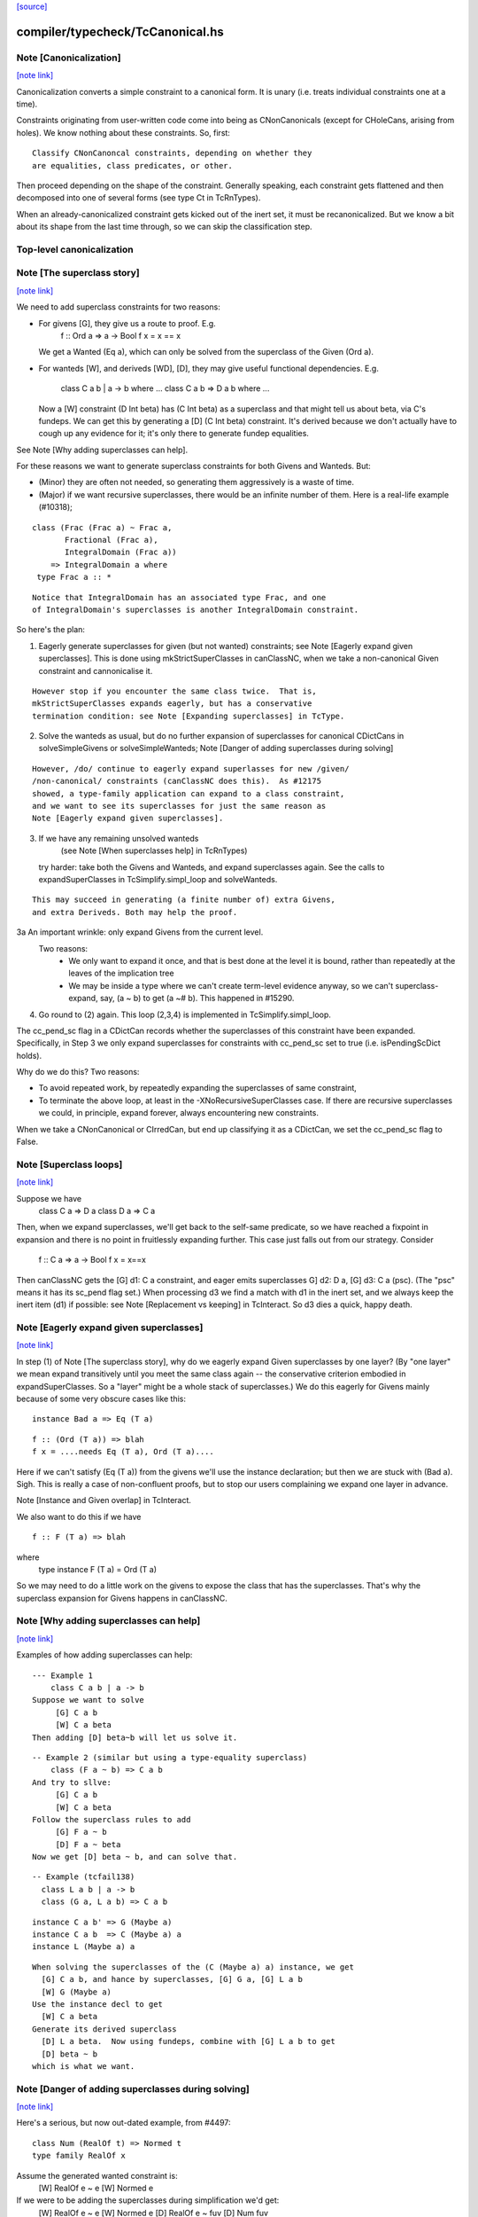 `[source] <https://gitlab.haskell.org/ghc/ghc/tree/master/compiler/typecheck/TcCanonical.hs>`_

compiler/typecheck/TcCanonical.hs
=================================


Note [Canonicalization]
~~~~~~~~~~~~~~~~~~~~~~~

`[note link] <https://gitlab.haskell.org/ghc/ghc/tree/master/compiler/typecheck/TcCanonical.hs#L58>`__

Canonicalization converts a simple constraint to a canonical form. It is
unary (i.e. treats individual constraints one at a time).

Constraints originating from user-written code come into being as
CNonCanonicals (except for CHoleCans, arising from holes). We know nothing
about these constraints. So, first:

::

     Classify CNonCanoncal constraints, depending on whether they
     are equalities, class predicates, or other.

Then proceed depending on the shape of the constraint. Generally speaking,
each constraint gets flattened and then decomposed into one of several forms
(see type Ct in TcRnTypes).

When an already-canonicalized constraint gets kicked out of the inert set,
it must be recanonicalized. But we know a bit about its shape from the
last time through, so we can skip the classification step.

Top-level canonicalization
~~~~~~~~~~~~~~~~~~~~~~~~~~~~~~~~~~~~~~~~~~~~~~~~~~~~~~~~~~~~~~~~~~~~~~~~~~~~~



Note [The superclass story]
~~~~~~~~~~~~~~~~~~~~~~~~~~~

`[note link] <https://gitlab.haskell.org/ghc/ghc/tree/master/compiler/typecheck/TcCanonical.hs#L222>`__

We need to add superclass constraints for two reasons:

* For givens [G], they give us a route to proof.  E.g.
    f :: Ord a => a -> Bool
    f x = x == x
  We get a Wanted (Eq a), which can only be solved from the superclass
  of the Given (Ord a).

* For wanteds [W], and deriveds [WD], [D], they may give useful
  functional dependencies.  E.g.
     class C a b | a -> b where ...
     class C a b => D a b where ...
  Now a [W] constraint (D Int beta) has (C Int beta) as a superclass
  and that might tell us about beta, via C's fundeps.  We can get this
  by generating a [D] (C Int beta) constraint.  It's derived because
  we don't actually have to cough up any evidence for it; it's only there
  to generate fundep equalities.

See Note [Why adding superclasses can help].

For these reasons we want to generate superclass constraints for both
Givens and Wanteds. But:

* (Minor) they are often not needed, so generating them aggressively
  is a waste of time.

* (Major) if we want recursive superclasses, there would be an infinite
  number of them.  Here is a real-life example (#10318);

::

     class (Frac (Frac a) ~ Frac a,
            Fractional (Frac a),
            IntegralDomain (Frac a))
         => IntegralDomain a where
      type Frac a :: *

::

  Notice that IntegralDomain has an associated type Frac, and one
  of IntegralDomain's superclasses is another IntegralDomain constraint.

So here's the plan:

1. Eagerly generate superclasses for given (but not wanted)
   constraints; see Note [Eagerly expand given superclasses].
   This is done using mkStrictSuperClasses in canClassNC, when
   we take a non-canonical Given constraint and cannonicalise it.

::

   However stop if you encounter the same class twice.  That is,
   mkStrictSuperClasses expands eagerly, but has a conservative
   termination condition: see Note [Expanding superclasses] in TcType.

2. Solve the wanteds as usual, but do no further expansion of
   superclasses for canonical CDictCans in solveSimpleGivens or
   solveSimpleWanteds; Note [Danger of adding superclasses during solving]

::

   However, /do/ continue to eagerly expand superlasses for new /given/
   /non-canonical/ constraints (canClassNC does this).  As #12175
   showed, a type-family application can expand to a class constraint,
   and we want to see its superclasses for just the same reason as
   Note [Eagerly expand given superclasses].

3. If we have any remaining unsolved wanteds
        (see Note [When superclasses help] in TcRnTypes)
   try harder: take both the Givens and Wanteds, and expand
   superclasses again.  See the calls to expandSuperClasses in
   TcSimplify.simpl_loop and solveWanteds.

::

   This may succeed in generating (a finite number of) extra Givens,
   and extra Deriveds. Both may help the proof.

3a An important wrinkle: only expand Givens from the current level.
   Two reasons:
      - We only want to expand it once, and that is best done at
        the level it is bound, rather than repeatedly at the leaves
        of the implication tree
      - We may be inside a type where we can't create term-level
        evidence anyway, so we can't superclass-expand, say,
        (a ~ b) to get (a ~# b).  This happened in #15290.

4. Go round to (2) again.  This loop (2,3,4) is implemented
   in TcSimplify.simpl_loop.

The cc_pend_sc flag in a CDictCan records whether the superclasses of
this constraint have been expanded.  Specifically, in Step 3 we only
expand superclasses for constraints with cc_pend_sc set to true (i.e.
isPendingScDict holds).

Why do we do this?  Two reasons:

* To avoid repeated work, by repeatedly expanding the superclasses of
  same constraint,

* To terminate the above loop, at least in the -XNoRecursiveSuperClasses
  case.  If there are recursive superclasses we could, in principle,
  expand forever, always encountering new constraints.

When we take a CNonCanonical or CIrredCan, but end up classifying it
as a CDictCan, we set the cc_pend_sc flag to False.



Note [Superclass loops]
~~~~~~~~~~~~~~~~~~~~~~~

`[note link] <https://gitlab.haskell.org/ghc/ghc/tree/master/compiler/typecheck/TcCanonical.hs#L321>`__

Suppose we have
  class C a => D a
  class D a => C a

Then, when we expand superclasses, we'll get back to the self-same
predicate, so we have reached a fixpoint in expansion and there is no
point in fruitlessly expanding further.  This case just falls out from
our strategy.  Consider
  f :: C a => a -> Bool
  f x = x==x
Then canClassNC gets the [G] d1: C a constraint, and eager emits superclasses
G] d2: D a, [G] d3: C a (psc).  (The "psc" means it has its sc_pend flag set.)
When processing d3 we find a match with d1 in the inert set, and we always
keep the inert item (d1) if possible: see Note [Replacement vs keeping] in
TcInteract.  So d3 dies a quick, happy death.



Note [Eagerly expand given superclasses]
~~~~~~~~~~~~~~~~~~~~~~~~~~~~~~~~~~~~~~~~

`[note link] <https://gitlab.haskell.org/ghc/ghc/tree/master/compiler/typecheck/TcCanonical.hs#L339>`__

In step (1) of Note [The superclass story], why do we eagerly expand
Given superclasses by one layer?  (By "one layer" we mean expand transitively
until you meet the same class again -- the conservative criterion embodied
in expandSuperClasses.  So a "layer" might be a whole stack of superclasses.)
We do this eagerly for Givens mainly because of some very obscure
cases like this:

::

   instance Bad a => Eq (T a)

::

   f :: (Ord (T a)) => blah
   f x = ....needs Eq (T a), Ord (T a)....

Here if we can't satisfy (Eq (T a)) from the givens we'll use the
instance declaration; but then we are stuck with (Bad a).  Sigh.
This is really a case of non-confluent proofs, but to stop our users
complaining we expand one layer in advance.

Note [Instance and Given overlap] in TcInteract.

We also want to do this if we have

::

   f :: F (T a) => blah

where
   type instance F (T a) = Ord (T a)

So we may need to do a little work on the givens to expose the
class that has the superclasses.  That's why the superclass
expansion for Givens happens in canClassNC.



Note [Why adding superclasses can help]
~~~~~~~~~~~~~~~~~~~~~~~~~~~~~~~~~~~~~~~

`[note link] <https://gitlab.haskell.org/ghc/ghc/tree/master/compiler/typecheck/TcCanonical.hs#L371>`__

Examples of how adding superclasses can help:

::

    --- Example 1
        class C a b | a -> b
    Suppose we want to solve
         [G] C a b
         [W] C a beta
    Then adding [D] beta~b will let us solve it.

::

    -- Example 2 (similar but using a type-equality superclass)
        class (F a ~ b) => C a b
    And try to sllve:
         [G] C a b
         [W] C a beta
    Follow the superclass rules to add
         [G] F a ~ b
         [D] F a ~ beta
    Now we get [D] beta ~ b, and can solve that.

::

    -- Example (tcfail138)
      class L a b | a -> b
      class (G a, L a b) => C a b

::

      instance C a b' => G (Maybe a)
      instance C a b  => C (Maybe a) a
      instance L (Maybe a) a

::

    When solving the superclasses of the (C (Maybe a) a) instance, we get
      [G] C a b, and hance by superclasses, [G] G a, [G] L a b
      [W] G (Maybe a)
    Use the instance decl to get
      [W] C a beta
    Generate its derived superclass
      [D] L a beta.  Now using fundeps, combine with [G] L a b to get
      [D] beta ~ b
    which is what we want.



Note [Danger of adding superclasses during solving]
~~~~~~~~~~~~~~~~~~~~~~~~~~~~~~~~~~~~~~~~~~~~~~~~~~~

`[note link] <https://gitlab.haskell.org/ghc/ghc/tree/master/compiler/typecheck/TcCanonical.hs#L410>`__

Here's a serious, but now out-dated example, from #4497:

::

   class Num (RealOf t) => Normed t
   type family RealOf x

Assume the generated wanted constraint is:
   [W] RealOf e ~ e
   [W] Normed e

If we were to be adding the superclasses during simplification we'd get:
   [W] RealOf e ~ e
   [W] Normed e
   [D] RealOf e ~ fuv
   [D] Num fuv
==>
   e := fuv, Num fuv, Normed fuv, RealOf fuv ~ fuv

While looks exactly like our original constraint. If we add the
superclass of (Normed fuv) again we'd loop.  By adding superclasses
definitely only once, during canonicalisation, this situation can't
happen.

Mind you, now that Wanteds cannot rewrite Derived, I think this particular
situation can't happen.



Note [Equality superclasses in quantified constraints]
~~~~~~~~~~~~~~~~~~~~~~~~~~~~~~~~~~~~~~~~~~~~~~~~~~~~~~

`[note link] <https://gitlab.haskell.org/ghc/ghc/tree/master/compiler/typecheck/TcCanonical.hs#L583>`__

Consider (#15359, #15593, #15625)
  f :: (forall a. theta => a ~ b) => stuff

It's a bit odd to have a local, quantified constraint for `(a~b)`,
but some people want such a thing (see the tickets). And for
Coercible it is definitely useful
  f :: forall m. (forall p q. Coercible p q => Coercible (m p) (m q)))
                 => stuff

Moreover it's not hard to arrange; we just need to look up /equality/
constraints in the quantified-constraint environment, which we do in
TcInteract.doTopReactOther.

There is a wrinkle though, in the case where 'theta' is empty, so
we have
  f :: (forall a. a~b) => stuff

Now, potentially, the superclass machinery kicks in, in
makeSuperClasses, giving us a a second quantified constrait
       (forall a. a ~# b)
BUT this is an unboxed value!  And nothing has prepared us for
dictionary "functions" that are unboxed.  Actually it does just
about work, but the simplier ends up with stuff like
   case (/\a. eq_sel d) of df -> ...(df @Int)...
and fails to simplify that any further.  And it doesn't satisfy
isPredTy any more.

So for now we simply decline to take superclasses in the quantified
case.  Instead we have a special case in TcInteract.doTopReactOther,
which looks for primitive equalities specially in the quantified
constraints.

See also Note [Evidence for quantified constraints] in Type.



Note [Quantified constraints]
~~~~~~~~~~~~~~~~~~~~~~~~~~~~~

`[note link] <https://gitlab.haskell.org/ghc/ghc/tree/master/compiler/typecheck/TcCanonical.hs#L657>`__

The -XQuantifiedConstraints extension allows type-class contexts like this:

::

  data Rose f x = Rose x (f (Rose f x))

::

  instance (Eq a, forall b. Eq b => Eq (f b))
        => Eq (Rose f a)  where
    (Rose x1 rs1) == (Rose x2 rs2) = x1==x2 && rs1 == rs2

Note the (forall b. Eq b => Eq (f b)) in the instance contexts.
This quantified constraint is needed to solve the
 [W] (Eq (f (Rose f x)))
constraint which arises form the (==) definition.

The wiki page is
  https://ghc.haskell.org/trac/ghc/wiki/QuantifiedConstraints
which in turn contains a link to the GHC Proposal where the change
is specified, and a Haskell Symposium paper about it.

We implement two main extensions to the design in the paper:

 1. We allow a variable in the instance head, e.g.
      f :: forall m a. (forall b. m b) => D (m a)
    Notice the 'm' in the head of the quantified constraint, not
    a class.

 2. We suport superclasses to quantified constraints.
    For example (contrived):
      f :: (Ord b, forall b. Ord b => Ord (m b)) => m a -> m a -> Bool
      f x y = x==y
    Here we need (Eq (m a)); but the quantifed constraint deals only
    with Ord.  But we can make it work by using its superclass.

Here are the moving parts
  * Language extension {-# LANGUAGE QuantifiedConstraints #-}
    and add it to ghc-boot-th:GHC.LanguageExtensions.Type.Extension

  * A new form of evidence, EvDFun, that is used to discharge
    such wanted constraints

  * checkValidType gets some changes to accept forall-constraints
    only in the right places.

  * Type.PredTree gets a new constructor ForAllPred, and
    and classifyPredType analyses a PredType to decompose
    the new forall-constraints

  * TcSMonad.InertCans gets an extra field, inert_insts,
    which holds all the Given forall-constraints.  In effect,
    such Given constraints are like local instance decls.

  * When trying to solve a class constraint, via
    TcInteract.matchInstEnv, use the InstEnv from inert_insts
    so that we include the local Given forall-constraints
    in the lookup.  (See TcSMonad.getInstEnvs.)

  * TcCanonical.canForAll deals with solving a
    forall-constraint.  See
       Note [Solving a Wanted forall-constraint]

  * We augment the kick-out code to kick out an inert
    forall constraint if it can be rewritten by a new
    type equality; see TcSMonad.kick_out_rewritable

Note that a quantified constraint is never /inferred/
(by TcSimplify.simplifyInfer).  A function can only have a
quantified constraint in its type if it is given an explicit
type signature.

Note that we implement



Note [Solving a Wanted forall-constraint]
~~~~~~~~~~~~~~~~~~~~~~~~~~~~~~~~~~~~~~~~~

`[note link] <https://gitlab.haskell.org/ghc/ghc/tree/master/compiler/typecheck/TcCanonical.hs#L785>`__

Solving a wanted forall (quantified) constraint
  [W] df :: forall ab. (Eq a, Ord b) => C x a b
is delightfully easy.   Just build an implication constraint
    forall ab. (g1::Eq a, g2::Ord b) => [W] d :: C x a
and discharge df thus:
    df = /\ab. \g1 g2. let <binds> in d
where <binds> is filled in by solving the implication constraint.
All the machinery is to hand; there is little to do.



Note [Solving a Given forall-constraint]
~~~~~~~~~~~~~~~~~~~~~~~~~~~~~~~~~~~~~~~~

`[note link] <https://gitlab.haskell.org/ghc/ghc/tree/master/compiler/typecheck/TcCanonical.hs#L796>`__

For a Given constraint
  [G] df :: forall ab. (Eq a, Ord b) => C x a b
we just add it to TcS's local InstEnv of known instances,
via addInertForall.  Then, if we look up (C x Int Bool), say,
we'll find a match in the InstEnv.



Note [Canonicalising equalities]
~~~~~~~~~~~~~~~~~~~~~~~~~~~~~~~~

`[note link] <https://gitlab.haskell.org/ghc/ghc/tree/master/compiler/typecheck/TcCanonical.hs#L811>`__

In order to canonicalise an equality, we look at the structure of the
two types at hand, looking for similarities. A difficulty is that the
types may look dissimilar before flattening but similar after flattening.
However, we don't just want to jump in and flatten right away, because
this might be wasted effort. So, after looking for similarities and failing,
we flatten and then try again. Of course, we don't want to loop, so we
track whether or not we've already flattened.

It is conceivable to do a better job at tracking whether or not a type
is flattened, but this is left as future work. (Mar '15)



Note [FunTy and decomposing tycon applications]
~~~~~~~~~~~~~~~~~~~~~~~~~~~~~~~~~~~~~~~~~~~~~~~

`[note link] <https://gitlab.haskell.org/ghc/ghc/tree/master/compiler/typecheck/TcCanonical.hs#L825>`__

When can_eq_nc' attempts to decompose a tycon application we haven't yet zonked.
This means that we may very well have a FunTy containing a type of some unknown
kind. For instance, we may have,

::

    FunTy (a :: k) Int

Where k is a unification variable. tcRepSplitTyConApp_maybe panics in the event
that it sees such a type as it cannot determine the RuntimeReps which the (->)
is applied to. Consequently, it is vital that we instead use
tcRepSplitTyConApp_maybe', which simply returns Nothing in such a case.

When this happens can_eq_nc' will fail to decompose, zonk, and try again.
Zonking should fill the variable k, meaning that decomposition will succeed the
second time around.



Note [Unsolved equalities]
~~~~~~~~~~~~~~~~~~~~~~~~~~

`[note link] <https://gitlab.haskell.org/ghc/ghc/tree/master/compiler/typecheck/TcCanonical.hs#L961>`__

If we have an unsolved equality like
  (a b ~R# Int)
that is not necessarily insoluble!  Maybe 'a' will turn out to be a newtype.
So we want to make it a potentially-soluble Irred not an insoluble one.
Missing this point is what caused #15431
-------------------------------



Note [Newtypes can blow the stack]
~~~~~~~~~~~~~~~~~~~~~~~~~~~~~~~~~~

`[note link] <https://gitlab.haskell.org/ghc/ghc/tree/master/compiler/typecheck/TcCanonical.hs#L1203>`__

Suppose we have

::

  newtype X = MkX (Int -> X)
  newtype Y = MkY (Int -> Y)

and now wish to prove

::

  [W] X ~R Y

This Wanted will loop, expanding out the newtypes ever deeper looking
for a solid match or a solid discrepancy. Indeed, there is something
appropriate to this looping, because X and Y *do* have the same representation,
in the limit -- they're both (Fix ((->) Int)). However, no finitely-sized
coercion will ever witness it. This loop won't actually cause GHC to hang,
though, because we check our depth when unwrapping newtypes.



Note [Eager reflexivity check]
~~~~~~~~~~~~~~~~~~~~~~~~~~~~~~

`[note link] <https://gitlab.haskell.org/ghc/ghc/tree/master/compiler/typecheck/TcCanonical.hs#L1221>`__

Suppose we have

::

  newtype X = MkX (Int -> X)

and

::

  [W] X ~R X

Naively, we would start unwrapping X and end up in a loop. Instead,
we do this eager reflexivity check. This is necessary only for representational
equality because the flattener technology deals with the similar case
(recursive type families) for nominal equality.

Note that this check does not catch all cases, but it will catch the cases
we're most worried about, types like X above that are actually inhabited.

Here's another place where this reflexivity check is key:
Consider trying to prove (f a) ~R (f a). The AppTys in there can't
be decomposed, because representational equality isn't congruent with respect
to AppTy. So, when canonicalising the equality above, we get stuck and
would normally produce a CIrredCan. However, we really do want to
be able to solve (f a) ~R (f a). So, in the representational case only,
we do a reflexivity check.

(This would be sound in the nominal case, but unnecessary, and I [Richard
E.] am worried that it would slow down the common case.)
----------------------



Note [Use canEqFailure in canDecomposableTyConApp]
~~~~~~~~~~~~~~~~~~~~~~~~~~~~~~~~~~~~~~~~~~~~~~~~~~

`[note link] <https://gitlab.haskell.org/ghc/ghc/tree/master/compiler/typecheck/TcCanonical.hs#L1391>`__

We must use canEqFailure, not canEqHardFailure here, because there is
the possibility of success if working with a representational equality.
Here is one case:

::

  type family TF a where TF Char = Bool
  data family DF a
  newtype instance DF Bool = MkDF Int

Suppose we are canonicalising (Int ~R DF (TF a)), where we don't yet
know `a`. This is *not* a hard failure, because we might soon learn
that `a` is, in fact, Char, and then the equality succeeds.

Here is another case:

::

  [G] Age ~R Int

where Age's constructor is not in scope. We don't want to report
an "inaccessible code" error in the context of this Given!

For example, see typecheck/should_compile/T10493, repeated here:

::

  import Data.Ord (Down)  -- no constructor

::

  foo :: Coercible (Down Int) Int => Down Int -> Int
  foo = coerce

That should compile, but only because we use canEqFailure and not
canEqHardFailure.



Note [Decomposing equality]
~~~~~~~~~~~~~~~~~~~~~~~~~~~

`[note link] <https://gitlab.haskell.org/ghc/ghc/tree/master/compiler/typecheck/TcCanonical.hs#L1422>`__

If we have a constraint (of any flavour and role) that looks like
T tys1 ~ T tys2, what can we conclude about tys1 and tys2? The answer,
of course, is "it depends". This Note spells it all out.

In this Note, "decomposition" refers to taking the constraint
  [fl] (T tys1 ~X T tys2)
(for some flavour fl and some role X) and replacing it with
  [fls'] (tys1 ~Xs' tys2)
where that notation indicates a list of new constraints, where the
new constraints may have different flavours and different roles.

The key property to consider is injectivity. When decomposing a Given the
decomposition is sound if and only if T is injective in all of its type
arguments. When decomposing a Wanted, the decomposition is sound (assuming the
correct roles in the produced equality constraints), but it may be a guess --
that is, an unforced decision by the constraint solver. Decomposing Wanteds
over injective TyCons does not entail guessing. But sometimes we want to
decompose a Wanted even when the TyCon involved is not injective! (See below.)

So, in broad strokes, we want this rule:

(*) Decompose a constraint (T tys1 ~X T tys2) if and only if T is injective
at role X.

Pursuing the details requires exploring three axes:
* Flavour: Given vs. Derived vs. Wanted
* Role: Nominal vs. Representational
* TyCon species: datatype vs. newtype vs. data family vs. type family vs. type variable

(So a type variable isn't a TyCon, but it's convenient to put the AppTy case
in the same table.)

Right away, we can say that Derived behaves just as Wanted for the purposes
of decomposition. The difference between Derived and Wanted is the handling of
evidence. Since decomposition in these cases isn't a matter of soundness but of
guessing, we want the same behavior regardless of evidence.

Here is a table (discussion following) detailing where decomposition of
   (T s1 ... sn) ~r (T t1 .. tn)
is allowed.  The first four lines (Data types ... type family) refer
to TyConApps with various TyCons T; the last line is for AppTy, where
there is presumably a type variable at the head, so it's actually
   (s s1 ... sn) ~r (t t1 .. tn)

NOMINAL               GIVEN                       WANTED

Datatype               YES                         YES
Newtype                YES                         YES
Data family            YES                         YES
Type family            YES, in injective args{1}   YES, in injective args{1}
Type variable          YES                         YES

REPRESENTATIONAL      GIVEN                       WANTED

Datatype               YES                         YES
Newtype                NO{2}                      MAYBE{2}
Data family            NO{3}                      MAYBE{3}
Type family             NO                          NO
Type variable          NO{4}                       NO{4}

{1}: Type families can be injective in some, but not all, of their arguments,
so we want to do partial decomposition. This is quite different than the way
other decomposition is done, where the decomposed equalities replace the original
one. We thus proceed much like we do with superclasses: emitting new Givens
when "decomposing" a partially-injective type family Given and new Deriveds
when "decomposing" a partially-injective type family Wanted. (As of the time of
writing, 13 June 2015, the implementation of injective type families has not
been merged, but it should be soon. Please delete this parenthetical if the
implementation is indeed merged.)

{2}: See Note [Decomposing newtypes at representational role]

{3}: Because of the possibility of newtype instances, we must treat
data families like newtypes. See also Note [Decomposing newtypes at
representational role]. See #10534 and test case
typecheck/should_fail/T10534.

{4}: Because type variables can stand in for newtypes, we conservatively do not
decompose AppTys over representational equality.

In the implementation of can_eq_nc and friends, we don't directly pattern
match using lines like in the tables above, as those tables don't cover
all cases (what about PrimTyCon? tuples?). Instead we just ask about injectivity,
boiling the tables above down to rule (*). The exceptions to rule (*) are for
injective type families, which are handled separately from other decompositions,
and the MAYBE entries above.



Note [Decomposing newtypes at representational role]
~~~~~~~~~~~~~~~~~~~~~~~~~~~~~~~~~~~~~~~~~~~~~~~~~~~~

`[note link] <https://gitlab.haskell.org/ghc/ghc/tree/master/compiler/typecheck/TcCanonical.hs#L1511>`__

This note discusses the 'newtype' line in the REPRESENTATIONAL table
in Note [Decomposing equality]. (At nominal role, newtypes are fully
decomposable.)

Here is a representative example of why representational equality over
newtypes is tricky:

::

  newtype Nt a = Mk Bool         -- NB: a is not used in the RHS,
  type role Nt representational  -- but the user gives it an R role anyway

If we have [W] Nt alpha ~R Nt beta, we *don't* want to decompose to
[W] alpha ~R beta, because it's possible that alpha and beta aren't
representationally equal. Here's another example.

::

  newtype Nt a = MkNt (Id a)
  type family Id a where Id a = a

::

  [W] Nt Int ~R Nt Age

Because of its use of a type family, Nt's parameter will get inferred to have
a nominal role. Thus, decomposing the wanted will yield [W] Int ~N Age, which
is unsatisfiable. Unwrapping, though, leads to a solution.

Conclusion:
 * Unwrap newtypes before attempting to decompose them.
   This is done in can_eq_nc'.

It all comes from the fact that newtypes aren't necessarily injective
w.r.t. representational equality.

Furthermore, as explained in Note [NthCo and newtypes] in TyCoRep, we can't use
NthCo on representational coercions over newtypes. NthCo comes into play
only when decomposing givens.

Conclusion:
 * Do not decompose [G] N s ~R N t

Is it sensible to decompose *Wanted* constraints over newtypes?  Yes!
It's the only way we could ever prove (IO Int ~R IO Age), recalling
that IO is a newtype.

However we must be careful.  Consider

::

  type role Nt representational

::

  [G] Nt a ~R Nt b       (1)
  [W] NT alpha ~R Nt b   (2)
  [W] alpha ~ a          (3)

If we focus on (3) first, we'll substitute in (2), and now it's
identical to the given (1), so we succeed.  But if we focus on (2)
first, and decompose it, we'll get (alpha ~R b), which is not soluble.
This is exactly like the question of overlapping Givens for class
constraints: see Note [Instance and Given overlap] in TcInteract.

Conclusion:
  * Decompose [W] N s ~R N t  iff there no given constraint that could
    later solve it.



Note [Decomposing TyConApps]
~~~~~~~~~~~~~~~~~~~~~~~~~~~~

`[note link] <https://gitlab.haskell.org/ghc/ghc/tree/master/compiler/typecheck/TcCanonical.hs#L1655>`__

If we see (T s1 t1 ~ T s2 t2), then we can just decompose to
  (s1 ~ s2, t1 ~ t2)
and push those back into the work list.  But if
  s1 = K k1    s2 = K k2
then we will just decomopose s1~s2, and it might be better to
do so on the spot.  An important special case is where s1=s2,
and we get just Refl.

So canDecomposableTyCon is a fast-path decomposition that uses
unifyWanted etc to short-cut that work.



Note [Canonicalising type applications]
~~~~~~~~~~~~~~~~~~~~~~~~~~~~~~~~~~~~~~~

`[note link] <https://gitlab.haskell.org/ghc/ghc/tree/master/compiler/typecheck/TcCanonical.hs#L1668>`__

Given (s1 t1) ~ ty2, how should we proceed?
The simple things is to see if ty2 is of form (s2 t2), and
decompose.  By this time s1 and s2 can't be saturated type
function applications, because those have been dealt with
by an earlier equation in can_eq_nc, so it is always sound to
decompose.

However, over-eager decomposition gives bad error messages
for things like
   a b ~ Maybe c
   e f ~ p -> q
Suppose (in the first example) we already know a~Array.  Then if we
decompose the application eagerly, yielding
   a ~ Maybe
   b ~ c
we get an error        "Can't match Array ~ Maybe",
but we'd prefer to get "Can't match Array b ~ Maybe c".

So instead can_eq_wanted_app flattens the LHS and RHS, in the hope of
replacing (a b) by (Array b), before using try_decompose_app to
decompose it.



Note [Make sure that insolubles are fully rewritten]
~~~~~~~~~~~~~~~~~~~~~~~~~~~~~~~~~~~~~~~~~~~~~~~~~~~~

`[note link] <https://gitlab.haskell.org/ghc/ghc/tree/master/compiler/typecheck/TcCanonical.hs#L1692>`__

When an equality fails, we still want to rewrite the equality
all the way down, so that it accurately reflects
 (a) the mutable reference substitution in force at start of solving
 (b) any ty-binds in force at this point in solving
See Note [Rewrite insolubles] in TcSMonad.
And if we don't do this there is a bad danger that
TcSimplify.applyTyVarDefaulting will find a variable
that has in fact been substituted.



Note [Do not decompose Given polytype equalities]
~~~~~~~~~~~~~~~~~~~~~~~~~~~~~~~~~~~~~~~~~~~~~~~~~

`[note link] <https://gitlab.haskell.org/ghc/ghc/tree/master/compiler/typecheck/TcCanonical.hs#L1703>`__

Consider [G] (forall a. t1 ~ forall a. t2).  Can we decompose this?
No -- what would the evidence look like?  So instead we simply discard
this given evidence.



Note [Combining insoluble constraints]
~~~~~~~~~~~~~~~~~~~~~~~~~~~~~~~~~~~~~~

`[note link] <https://gitlab.haskell.org/ghc/ghc/tree/master/compiler/typecheck/TcCanonical.hs#L1710>`__

As this point we have an insoluble constraint, like Int~Bool.

 * If it is Wanted, delete it from the cache, so that subsequent
   Int~Bool constraints give rise to separate error messages

 * But if it is Derived, DO NOT delete from cache.  A class constraint
   may get kicked out of the inert set, and then have its functional
   dependency Derived constraints generated a second time. In that
   case we don't want to get two (or more) error messages by
   generating two (or more) insoluble fundep constraints from the same
   class constraint.



Note [No top-level newtypes on RHS of representational equalities]
~~~~~~~~~~~~~~~~~~~~~~~~~~~~~~~~~~~~~~~~~~~~~~~~~~~~~~~~~~~~~~~~~~

`[note link] <https://gitlab.haskell.org/ghc/ghc/tree/master/compiler/typecheck/TcCanonical.hs#L1724>`__

Suppose we're in this situation:

::

 work item:  [W] c1 : a ~R b
     inert:  [G] c2 : b ~R Id a

where
  newtype Id a = Id a

We want to make sure canEqTyVar sees [W] a ~R a, after b is flattened
and the Id newtype is unwrapped. This is assured by requiring only flat
types in canEqTyVar *and* having the newtype-unwrapping check above
the tyvar check in can_eq_nc.



Note [Occurs check error]
~~~~~~~~~~~~~~~~~~~~~~~~~

`[note link] <https://gitlab.haskell.org/ghc/ghc/tree/master/compiler/typecheck/TcCanonical.hs#L1739>`__

If we have an occurs check error, are we necessarily hosed? Say our
tyvar is tv1 and the type it appears in is xi2. Because xi2 is function
free, then if we're computing w.r.t. nominal equality, then, yes, we're
hosed. Nothing good can come from (a ~ [a]). If we're computing w.r.t.
representational equality, this is a little subtler. Once again, (a ~R [a])
is a bad thing, but (a ~R N a) for a newtype N might be just fine. This
means also that (a ~ b a) might be fine, because `b` might become a newtype.

So, we must check: does tv1 appear in xi2 under any type constructor
that is generative w.r.t. representational equality? That's what
isInsolubleOccursCheck does.

See also #10715, which induced this addition.



Note [canCFunEqCan]
~~~~~~~~~~~~~~~~~~~

`[note link] <https://gitlab.haskell.org/ghc/ghc/tree/master/compiler/typecheck/TcCanonical.hs#L1755>`__

Flattening the arguments to a type family can change the kind of the type
family application. As an easy example, consider (Any k) where (k ~ Type)
is in the inert set. The original (Any k :: k) becomes (Any Type :: Type).
The problem here is that the fsk in the CFunEqCan will have the old kind.

The solution is to come up with a new fsk/fmv of the right kind. For
givens, this is easy: just introduce a new fsk and update the flat-cache
with the new one. For wanteds, we want to solve the old one if favor of
the new one, so we use dischargeFmv. This also kicks out constraints
from the inert set; this behavior is correct, as the kind-change may
allow more constraints to be solved.

We use `isTcReflexiveCo`, to ensure that we only use the hetero-kinded case
if we really need to.  Of course `flattenArgsNom` should return `Refl`
whenever possible, but #15577 was an infinite loop because even
though the coercion was homo-kinded, `kind_co` was not `Refl`, so we
made a new (identical) CFunEqCan, and then the entire process repeated.



Note [Canonical orientation for tyvar/tyvar equality constraints]
~~~~~~~~~~~~~~~~~~~~~~~~~~~~~~~~~~~~~~~~~~~~~~~~~~~~~~~~~~~~~~~~~

`[note link] <https://gitlab.haskell.org/ghc/ghc/tree/master/compiler/typecheck/TcCanonical.hs#L2047>`__

When we have a ~ b where both 'a' and 'b' are TcTyVars, which way
round should be oriented in the CTyEqCan?  The rules, implemented by
canEqTyVarTyVar, are these

 * If either is a flatten-meta-variables, it goes on the left.

 * Put a meta-tyvar on the left if possible
       alpha[3] ~ r

 * If both are meta-tyvars, put the more touchable one (deepest level
   number) on the left, so there is the best chance of unifying it
        alpha[3] ~ beta[2]

 * If both are meta-tyvars and both at the same level, put a TyVarTv
   on the right if possible
        alpha[2] ~ beta[2](sig-tv)
   That way, when we unify alpha := beta, we don't lose the TyVarTv flag.

 * Put a meta-tv with a System Name on the left if possible so it
   gets eliminated (improves error messages)

 * If one is a flatten-skolem, put it on the left so that it is
   substituted out  Note [Eliminate flat-skols] in TcUinfy
        fsk ~ a



Note [Equalities with incompatible kinds]
~~~~~~~~~~~~~~~~~~~~~~~~~~~~~~~~~~~~~~~~~

`[note link] <https://gitlab.haskell.org/ghc/ghc/tree/master/compiler/typecheck/TcCanonical.hs#L2074>`__

What do we do when we have an equality

::

  (tv :: k1) ~ (rhs :: k2)

where k1 and k2 differ? This Note explores this treacherous area.

First off, the question above is slightly the wrong question. Flattening
a tyvar will flatten its kind (Note [Flattening] in TcFlatten); flattening
the kind might introduce a cast. So we might have a casted tyvar on the
left. We thus revise our test case to

::

  (tv |> co :: k1) ~ (rhs :: k2)

We must proceed differently here depending on whether we have a Wanted
or a Given. Consider this:

::

 [W] w :: (alpha :: k) ~ (Int :: Type)

where k is a skolem. One possible way forward is this:

::

 [W] co :: k ~ Type
 [W] w :: (alpha :: k) ~ (Int |> sym co :: k)

The next step will be to unify

::

  alpha := Int |> sym co

Now, consider what error we'll report if we can't solve the "co"
wanted. Its CtOrigin is the w wanted... which now reads (after zonking)
Int ~ Int. The user thus sees that GHC can't solve Int ~ Int, which
is embarrassing. See #11198 for more tales of destruction.

The reason for this odd behavior is much the same as
Note [Wanteds do not rewrite Wanteds] in TcRnTypes: note that the
new `co` is a Wanted.

::

   The solution is then not to use `co` to "rewrite" -- that is, cast
   -- `w`, but instead to keep `w` heterogeneous and
   irreducible. Given that we're not using `co`, there is no reason to
   collect evidence for it, so `co` is born a Derived, with a CtOrigin
   of KindEqOrigin.

When the Derived is solved (by unification), the original wanted (`w`)
will get kicked out.

Note that, if we had [G] co1 :: k ~ Type available, then none of this code would
trigger, because flattening would have rewritten k to Type. That is,
`w` would look like [W] (alpha |> co1 :: Type) ~ (Int :: Type), and the tyvar
case will trigger, correctly rewriting alpha to (Int |> sym co1).

Successive canonicalizations of the same Wanted may produce
duplicate Deriveds. Similar duplications can happen with fundeps, and there
seems to be no easy way to avoid. I expect this case to be rare.

For Givens, this problem doesn't bite, so a heterogeneous Given gives
rise to a Given kind equality. No Deriveds here. We thus homogenise
the Given (see the "homo_co" in the Given case in canEqTyVar) and
carry on with a homogeneous equality constraint.

Separately, I (Richard E) spent some time pondering what to do in the case
that we have [W] (tv |> co1 :: k1) ~ (tv |> co2 :: k2) where k1 and k2
differ. Note that the tv is the same. (This case is handled as the first
case in canEqTyVarHomo.) At one point, I thought we could solve this limited
form of heterogeneous Wanted, but I then reconsidered and now treat this case
just like any other heterogeneous Wanted.



Note [Type synonyms and canonicalization]
~~~~~~~~~~~~~~~~~~~~~~~~~~~~~~~~~~~~~~~~~

`[note link] <https://gitlab.haskell.org/ghc/ghc/tree/master/compiler/typecheck/TcCanonical.hs#L2142>`__

We treat type synonym applications as xi types, that is, they do not
count as type function applications.  However, we do need to be a bit
careful with type synonyms: like type functions they may not be
generative or injective.  However, unlike type functions, they are
parametric, so there is no problem in expanding them whenever we see
them, since we do not need to know anything about their arguments in
order to expand them; this is what justifies not having to treat them
as specially as type function applications.  The thing that causes
some subtleties is that we prefer to leave type synonym applications
*unexpanded* whenever possible, in order to generate better error
messages.

If we encounter an equality constraint with type synonym applications
on both sides, or a type synonym application on one side and some sort
of type application on the other, we simply must expand out the type
synonyms in order to continue decomposing the equality constraint into
primitive equality constraints.  For example, suppose we have

::

  type F a = [Int]

and we encounter the equality

::

  F a ~ [b]

In order to continue we must expand F a into [Int], giving us the
equality

::

  [Int] ~ [b]

which we can then decompose into the more primitive equality
constraint

::

  Int ~ b.

However, if we encounter an equality constraint with a type synonym
application on one side and a variable on the other side, we should
NOT (necessarily) expand the type synonym, since for the purpose of
good error messages we want to leave type synonyms unexpanded as much
as possible.  Hence the ps_ty1, ps_ty2 argument passed to canEqTyVar.



Note [Rewriting with Refl]
~~~~~~~~~~~~~~~~~~~~~~~~~~

`[note link] <https://gitlab.haskell.org/ghc/ghc/tree/master/compiler/typecheck/TcCanonical.hs#L2251>`__

If the coercion is just reflexivity then you may re-use the same
variable.  But be careful!  Although the coercion is Refl, new_pred
may reflect the result of unification alpha := ty, so new_pred might
not _look_ the same as old_pred, and it's vital to proceed from now on
using new_pred.

qThe flattener preserves type synonyms, so they should appear in new_pred
as well as in old_pred; that is important for good error messages.



Note [unifyWanted and unifyDerived]
~~~~~~~~~~~~~~~~~~~~~~~~~~~~~~~~~~~

`[note link] <https://gitlab.haskell.org/ghc/ghc/tree/master/compiler/typecheck/TcCanonical.hs#L2358>`__

When decomposing equalities we often create new wanted constraints for
(s ~ t).  But what if s=t?  Then it'd be faster to return Refl right away.
Similar remarks apply for Derived.

Rather than making an equality test (which traverses the structure of the
type, perhaps fruitlessly), unifyWanted traverses the common structure, and
bales out when it finds a difference by creating a new Wanted constraint.
But where it succeeds in finding common structure, it just builds a coercion
to reflect it.

